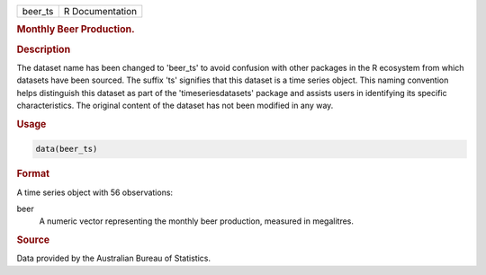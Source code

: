 .. container::

   .. container::

      ======= ===============
      beer_ts R Documentation
      ======= ===============

      .. rubric:: Monthly Beer Production.
         :name: monthly-beer-production.

      .. rubric:: Description
         :name: description

      The dataset name has been changed to 'beer_ts' to avoid confusion
      with other packages in the R ecosystem from which datasets have
      been sourced. The suffix 'ts' signifies that this dataset is a
      time series object. This naming convention helps distinguish this
      dataset as part of the 'timeseriesdatasets' package and assists
      users in identifying its specific characteristics. The original
      content of the dataset has not been modified in any way.

      .. rubric:: Usage
         :name: usage

      .. code:: R

         data(beer_ts)

      .. rubric:: Format
         :name: format

      A time series object with 56 observations:

      beer
         A numeric vector representing the monthly beer production,
         measured in megalitres.

      .. rubric:: Source
         :name: source

      Data provided by the Australian Bureau of Statistics.
